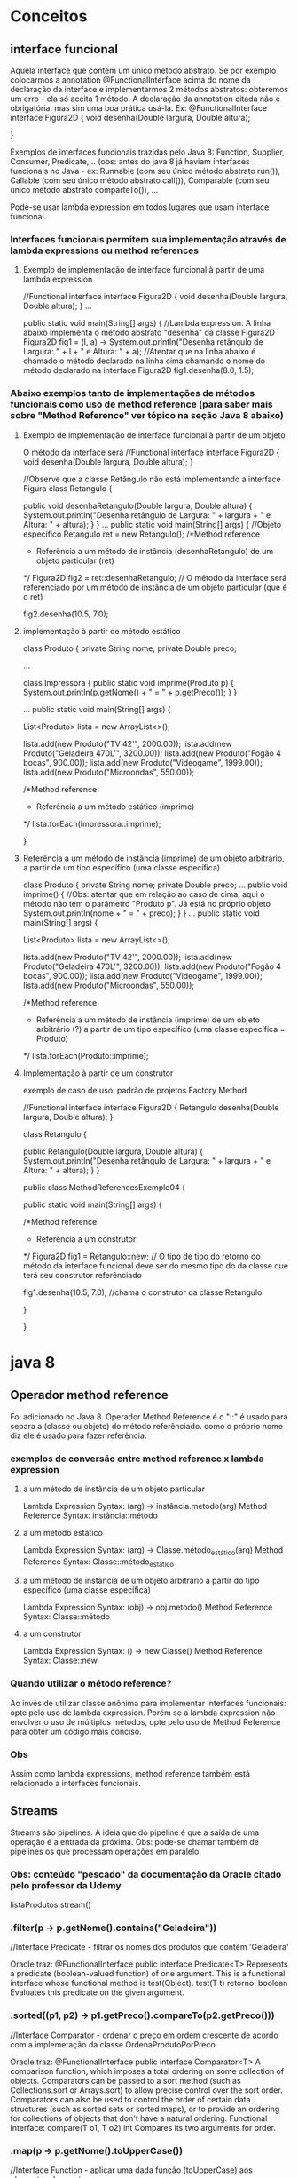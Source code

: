 * Conceitos
** interface funcional
Aquela  interface que contém um único método abstrato. Se por exemplo colocarmos a annotation @FunctionalInterface acima do nome da declaração da interface e implementarmos 2 métodos abstratos: obteremos um erro - ela só aceita 1 método. A declaração da annotation citada não é obrigatória, mas sim uma boa prática usá-la. Ex:
@FunctionalInterface
interface Figura2D {
	void desenha(Double largura, Double altura);
	
}

Exemplos de interfaces funcionais trazidas pelo Java 8:
Function, Supplier, Consumer, Predicate,...
(obs: antes do java 8 já haviam interfaces funcionais no Java - ex: Runnable (com seu único método abstrato run()), Callable (com seu único método abstrato call()), Comparable (com seu único método abstrato comparteTo()), ... 

Pode-se usar lambda expression em todos lugares que usam interface funcional.

*** Interfaces funcionais permitem sua implementação através de lambda expressions ou method references
**** Exemplo de implementação de interface funcional à partir de uma lambda expression
//Functional interface
interface Figura2D {
	void desenha(Double largura, Double altura);
}
...

public static void main(String[] args) {
//Lambda expression. A linha abaixo implementa o método abstrato "desenha" da classe Figura2D
		Figura2D fig1 = (l, a) -> System.out.println("Desenha retângulo de Largura: " + l + " e Altura: " + a);
		//Atentar que na linha abaixo é chamado o método declarado na linha cima chamando o nome do método declarado na interface Figura2D
		fig1.desenha(8.0, 1.5);
*** Abaixo exemplos tanto de implementações de métodos funcionais como uso de method reference (para saber mais sobre "Method Reference" ver tópico na seção Java 8 abaixo)
**** Exemplo de implementação de interface funcional à partir de um objeto
O método da interface será 
//Functional interface
interface Figura2D {
	void desenha(Double largura, Double altura);
}

//Observe que a classe Retângulo não está implementando a interface Figura
class Retangulo {
	
	public void desenhaRetangulo(Double largura, Double altura) {
		System.out.println("Desenha retângulo de Largura: " + largura + " e Altura: " + altura);
	}
}
...
public static void main(String[] args) {
		//Objeto específico
		Retangulo ret = new Retangulo();
		/*Method reference 
		* Referência a um método de instância (desenhaRetangulo) de um objeto particular (ret)
		*/
		Figura2D fig2 = ret::desenhaRetangulo; // O método da interface será referenciado por um método de instância de um objeto particular  (que é o ret)
				
		fig2.desenha(10.5, 7.0);
**** implementação à partir de método estático
class Produto {
	private String nome;
	private Double preco;
	
...


class Impressora {
	public static void imprime(Produto p) {
		System.out.println(p.getNome() + " = " + p.getPreco());
	}
}

...	
	public static void main(String[] args) {
		
		List<Produto> lista = new ArrayList<>();
		
		lista.add(new Produto("TV 42'", 2000.00));
		lista.add(new Produto("Geladeira 470L'", 3200.00));
		lista.add(new Produto("Fogão 4 bocas", 900.00));
		lista.add(new Produto("Videogame", 1999.00));
		lista.add(new Produto("Microondas", 550.00));
		
		/*Method reference 
		* Referência a um método estático (imprime)
		*/
		lista.forEach(Impressora::imprime);
		
	}
**** Referência a um método de instância (imprime) de um objeto arbitrário, a partir de um tipo específico (uma classe específica)
class Produto {
	private String nome;
	private Double preco;
 	...	
	public void imprime() { //Obs: atentar que em relação ao caso de cima, aqui o método não tem o parâmetro "Produto p". Já está no próprio objeto
		System.out.println(nome + " = " + preco);
	}
}	
...
public static void main(String[] args) {
		
		List<Produto> lista = new ArrayList<>();
		
		lista.add(new Produto("TV 42'", 2000.00));
		lista.add(new Produto("Geladeira 470L'", 3200.00));
		lista.add(new Produto("Fogão 4 bocas", 900.00));
		lista.add(new Produto("Videogame", 1999.00));
		lista.add(new Produto("Microondas", 550.00));
		
		/*Method reference 
		* Referência a um método de instância (imprime) de um objeto arbitrário (?) a partir de um tipo específico (uma classe específica = Produto)
		*/
		lista.forEach(Produto::imprime);

**** Implementação à partir de um construtor
exemplo de caso de uso: padrão de projetos Factory Method

//Functional interface
interface Figura2D {
	Retangulo desenha(Double largura, Double altura);
}

class Retangulo {
	
	public Retangulo(Double largura, Double altura) {
		System.out.println("Desenha retângulo de Largura: " + largura + " e Altura: " + altura);
	}
}

public class MethodReferencesExemplo04 {

	public static void main(String[] args) {
		
		/*Method reference 
		* Referência a um construtor
		*/
		Figura2D fig1 = Retangulo::new; // O tipo de tipo do retorno do método da interface funcional deve ser do mesmo tipo do da classe que terá seu construtor referênciado
		
		fig1.desenha(10.5, 7.0); //chama o construtor da classe Retangulo

	}

}
* java 8
** Operador method reference
Foi adicionado no Java 8.
Operador Method Reference é o "::" é usado para separa a (classe ou objeto) do método referênciado.
como o próprio nome diz ele é usado para fazer referência:
*** exemplos de conversão entre method reference x lambda expression
**** a um método de instância de um objeto particular
Lambda Expression Syntax:  (arg) -> instância.metodo(arg)
Method Reference Syntax: instância::método
**** a um método estático
Lambda Expression Syntax:  (arg) -> Classe.método_estático(arg)
Method Reference Syntax: Classe::método_estático
**** a um método de instância de um objeto arbitrário a partir do tipo específico (uma classe específica)
Lambda Expression Syntax:  (obj) -> obj.metodo()
Method Reference Syntax: Classe::método
**** a um construtor
Lambda Expression Syntax:  () -> new Classe()
Method Reference Syntax: Classe::new
*** Quando utilizar o método reference?
Ao invés de utilizar classe anônima para implementar interfaces funcionais: opte pelo uso
de lambda expression. Porém se a lambda expression não envolver o uso de múltiplos métodos, opte
pelo uso de Method Reference para obter um código mais conciso.
*** Obs
Assim como lambda expressions, method reference também está relacionado a interfaces funcionais.									
** Streams
Streams são pipelines.
A ideia que do pipeline é que a saída de uma operação é a entrada da próxima.
Obs: pode-se chamar também de pipelines os que processam operações em paralelo.

*** Obs: conteúdo "pescado" da documentação da Oracle citado pelo professor da Udemy
		listaProdutos.stream()
*** 		.filter(p -> p.getNome().contains("Geladeira"))
		//Interface Predicate - filtrar os nomes dos produtos que contém 'Geladeira'		

Oracle traz:
@FunctionalInterface
public interface Predicate<T>
Represents a predicate (boolean-valued function) of one argument.
This is a functional interface whose functional method is test(Object).
	test(T t)
	retorno: boolean
	Evaluates this predicate on the given argument.
*** 		.sorted((p1, p2) -> p1.getPreco().compareTo(p2.getPreco()))
		//Interface Comparator - ordenar o preço em ordem crescente de acordo com a implemetação da classe OrdenaProdutoPorPreco 

Oracle traz:
@FunctionalInterface
public interface Comparator<T>
A comparison function, which imposes a total ordering on some collection of objects. Comparators can be passed to a sort method (such as Collections.sort or Arrays.sort) to allow precise control over the sort order. Comparators can also be used to control the order of certain data structures (such as sorted sets or sorted maps), or to provide an ordering for collections of objects that don't have a natural ordering.
	Functional Interface:
	compare(T o1, T o2)
	int
Compares its two arguments for order.

*** 		.map(p -> p.getNome().toUpperCase())
		//Interface Function - aplicar uma dada função (toUpperCase) aos elementos dessa stream

Oracle traz:
@FunctionalInterface
public interface Function<T,R>
Represents a function that accepts one argument and produces a result.
This is a functional interface whose functional method is apply(Object).
	apply(T t)
	retorno: R
Applies this function to the given argument.

O que entendi do curso e do material acima: map é uma interface que pega os elementos que chegam até ele pelo pipeline e executa uma ação em cada um desses elementos.

*** 		.forEach(System.out::println);
		//Interface Consumer - percorrer cada elemento da stream e exibi-los no console 

Oracle traz:
@FunctionalInterface
public interface Consumer<T>
Represents an operation that accepts a single input argument and returns no result. Unlike most other functional interfaces, Consumer is expected to operate via side-effects.
This is a functional interface whose functional method is accept(Object).
	accept(T t)
retorno: void
Performs this operation on the given argument.

** Base64
Oferece métodos estáticos para codificar e decodificar caracteres.
Transmissão de dados binários através de meio que enviam apenas texto. Caso contrários os 0's e 1's poderiam ser entendidos como dados especiais ou de comandos propriamente relativos à transmissão.

*** exemplo
		try{
			
			final String textoOriginal = "A classe Base64 no Java 8!";
			System.out.println( "Mensagem original: " + textoOriginal );
			
	        String textoCodificado = Base64.getEncoder().encodeToString( textoOriginal.getBytes("utf-8") );
	        System.out.println( "Mensagem codificada: " + textoCodificado );
	        
	        String textoDecodificado = new String( Base64.getDecoder().decode( textoCodificado ), "utf-8");
	        System.out.println( "Mensagem decodificada: " + textoDecodificado );
	        
		}
		catch(Exception e){
				
		}
*** observação importante a respeito do exemplo acima
foram utilizados os métodos para codificar/decodificar sequência de caracteres (alfabeto) no exemplo acima:
Base64.getEncoder().encodeToString()
Base64.getDecoder().decode

se fossemos fazer essas mesmas operações para URL, deveríamos usar:
Base64.getUrlEncoder().encodeToString()
Base64.getUrlDecoder().decode()

se fossemos fazer essas mesmas operações para dados tipo MIME, deveríamos usar:
Base64.getMimeEncoder().encodeToString()
Base64.getMimeDecoder().decode()
** StringJoiner
Enquanto a classe StringTokenizer do Java 1 quebra uma string segundo um delimitador, o StringJoiner os agrupa novamente adicionando um delimitador.
		String nomes = " João, Pedro, Maria, Ana, Paulo";
		
		StringTokenizer st = new StringTokenizer(nomes, ",");

		while(st.hasMoreTokens()){
			System.out.println(st.nextToken());
		}
		
		/****************************************************/
		
		StringJoiner sj = new StringJoiner(", ");
		
		sj.add("João");
		sj.add("Pedro");
		sj.add("Maria");
		sj.add("Ana");
		sj.add("Paulo");
		
		System.out.println(sj);
** Optional
** Javascript Nashorn
Permite executar comandos Javascript dentro do aplicativo Java.
Permite modificar parte da lógica do javascript sem recompilar.
Interoperabilidade (AP: o professor mencionou que é possível fazer o javascript acessar métodos do java, e vice-versa)
*** arquivo "olamundo.js"
var saudacao = "Ola Mundo!";

print(saudacao + goodbye);
*** arquivo java
	public static void main(String[] args) {
		
		ScriptEngine ee = new ScriptEngineManager().getEngineByName("Nashorn");
		
		Bindings bind = ee.getBindings(ScriptContext.ENGINE_SCOPE); //Não é estritamente necessário, mas permite setar valor de variáveis do javascript, como mostrado no comando abaixo
		
		bind.put("goodbye", " Até logo!!!");
		
		try {
			ee.eval(new FileReader("olamundo.js"));
		}
		catch (Exception e) {
			e.printStackTrace();
		} 
	}

}
** Parallel Array Sorting
ordena os elementos de um array
para poucos elementos a serem ordenados TALVEZ seja melhor ordenar sem ser paralelo - tudo depende da máquina e do caso - o professor da udemy mostrou um exemplo de ordenação de 602 números double onde a ordenação simples não paralela era mais rápida que a tradicional ordenação serial Arrays.sort()
*** código de exemplo
		int[] meu_array = {5, 8, 1, 0, 6, 9, 50, -3};
		
		for(int i : meu_array) {
			System.out.print(i + " ");
		}
		
		/*****************************************************/
		Arrays.parallelSort(meu_array);		
		
		System.out.println();
		
		for(int i : meu_array) {
			System.out.print(i + " ");
		}
*** obs
caso usássemos:
		Arrays.parallelSort(meu_array, 0, 5);
ordenaria do primeiro elemento inclusivo, até o último elemento exclusivo.
** Inferência de tipos
*** class ImprimeProdutos {
	
	public static void imprime(List<Produto> lista) {
		if(!lista.isEmpty()) {
			lista.forEach(p -> System.out.println(p.getNome()));
		}
		else {
			System.out.println("Lista vazia");
		}
	}
}

*** Método main()
//Inferência de tipo na chamada ao método especializado imprime da classe ImprimeProdutos
		ImprimeProdutos.imprime(new ArrayList<>()); //Passou a não ser mais necessário escrever new ArrayList<Produto> aqui, ele entende que é uma lista de Produto's  olhando o parâmetro do método "imprime".


** Reflexão de métodos e parâmetros
Para que serve: obter informações sobre métodos e parâmetros de uma classe ou de uma instância em tempo de execução.
Pode também modificar o outro código. Seu uso indevido pode acarretar risco à segurança do código e violação dos conceitos de orientação a objetos.

exemplo de uso: construção de um debugger
*** código
import java.lang.reflect.Method;
import java.lang.reflect.Parameter;

class Produto {
	private String nome;
	private Double preco;
	
	public Produto(String nome, Double preco) {
		this.nome = nome;
		this.preco = preco;
	}

	public String getNome() {
		return nome;
	}

	public void setNome(String nome) {
		this.nome = nome;
	}

	public Double getPreco() {
		return preco;
	}

	public void setPreco(Double preco) {
		this.preco = preco;
	}
}

public class ReflexaoExemplo {

	public static void main(String[] args) {
		
		//Instância da classe Produto
		Produto p = new Produto("Geladeira", 3000.00);
		
		//Instância da classe Class
		Class<? extends Produto> cl = p.getClass();
		
		//Todos os métodos declarados na classe Produto
		Method[] method = cl.getDeclaredMethods();
		
		for(Method m : method) {
			System.out.println(m.getName());
			
			//Parâmetros do método
			Parameter[] parameter = m.getParameters();
			
			for(Parameter pr : parameter) {
				System.out.println(pr);
			}
		}
		
		
	}

}
*** saída do console do código acima
getNome
setNome
java.lang.String arg0
getPreco
setPreco
java.lang.Double arg0
** Novas anotações (annotations)
As annotations existem desde o java 5, o que foi adicionado no java 8 foi a possibilidade de repetir uma mesma annotation, como nesse exemplo foram acrescentadas 2 voltagens em cima da classe Produto:
	@Voltagem(tensao = "110")
	@Voltagem(tensao = "220")
além disso:
Antes do Java 8, as anotações eram aplicadas apenas às declarações, ou seja, em cima das classes, interfaces, atributos e métodos. A partir do Java 8, é possível usar anotações em muitas outras diferentes partes do código. (Obs: ver imagens na pasta do documento org).
*** exemplo de código 
import java.lang.annotation.Repeatable;
import java.lang.annotation.Retention;
import java.lang.annotation.RetentionPolicy;

//Anotação customizada e que pode ser repetida no código
@Repeatable(Voltagens.class) 
@interface Voltagem{
	String tensao();
}

//Container da anotação Voltagem
@Retention(RetentionPolicy.RUNTIME)  
@interface Voltagens{
	Voltagem[] value();
}

//Repetindo a anotção
@Voltagem(tensao = "110")
@Voltagem(tensao = "220")
class Produto {
	private String nome;
	private Double preco;
	
	public Produto(String nome, Double preco) {
		this.nome = nome;
		this.preco = preco;
	}

	public String getNome() {
		return nome;
	}

	public void setNome(String nome) {
		this.nome = nome;
	}

	public Double getPreco() {
		return preco;
	}

	public void setPreco(Double preco) {
		this.preco = preco;
	}
}


public class AnnotationsExemplo {

	public static void main(String[] args) {
		//Obter os tipos de anotações
		Voltagem[] volts = Produto.class.getAnnotationsByType(Voltagem.class);  
		
        for (Voltagem v : volts) {    // Iterating values  
            System.out.println(v.tensao());  
        }  
	}

}
* java 9
** Sistema de módulos (Projeto Jigsaw)
**
